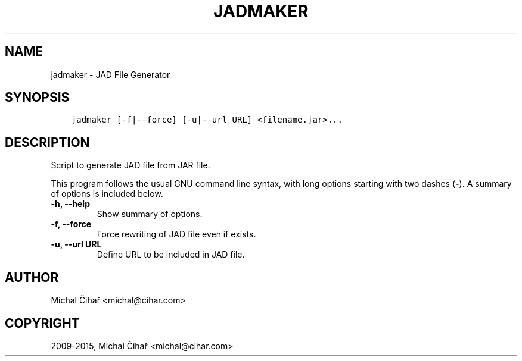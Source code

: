 .\" Man page generated from reStructuredText.
.
.TH "JADMAKER" "1" "August 14, 2015" "1.36.4" "Gammu"
.SH NAME
jadmaker \- JAD File Generator
.
.nr rst2man-indent-level 0
.
.de1 rstReportMargin
\\$1 \\n[an-margin]
level \\n[rst2man-indent-level]
level margin: \\n[rst2man-indent\\n[rst2man-indent-level]]
-
\\n[rst2man-indent0]
\\n[rst2man-indent1]
\\n[rst2man-indent2]
..
.de1 INDENT
.\" .rstReportMargin pre:
. RS \\$1
. nr rst2man-indent\\n[rst2man-indent-level] \\n[an-margin]
. nr rst2man-indent-level +1
.\" .rstReportMargin post:
..
.de UNINDENT
. RE
.\" indent \\n[an-margin]
.\" old: \\n[rst2man-indent\\n[rst2man-indent-level]]
.nr rst2man-indent-level -1
.\" new: \\n[rst2man-indent\\n[rst2man-indent-level]]
.in \\n[rst2man-indent\\n[rst2man-indent-level]]u
..
.SH SYNOPSIS
.INDENT 0.0
.INDENT 3.5
.sp
.nf
.ft C
jadmaker [\-f|\-\-force] [\-u|\-\-url URL] <filename.jar>...
.ft P
.fi
.UNINDENT
.UNINDENT
.SH DESCRIPTION
.sp
Script to generate JAD file from JAR file.
.sp
This program follows the usual GNU command line syntax, with long options
starting with two dashes (\fB\-\fP). A summary of options is included below.
.INDENT 0.0
.TP
.B \-h, \-\-help
Show summary of options.
.UNINDENT
.INDENT 0.0
.TP
.B \-f, \-\-force
Force rewriting of JAD file even if exists.
.UNINDENT
.INDENT 0.0
.TP
.B \-u, \-\-url URL
Define URL to be included in JAD file.
.UNINDENT
.SH AUTHOR
Michal Čihař <michal@cihar.com>
.SH COPYRIGHT
2009-2015, Michal Čihař <michal@cihar.com>
.\" Generated by docutils manpage writer.
.
